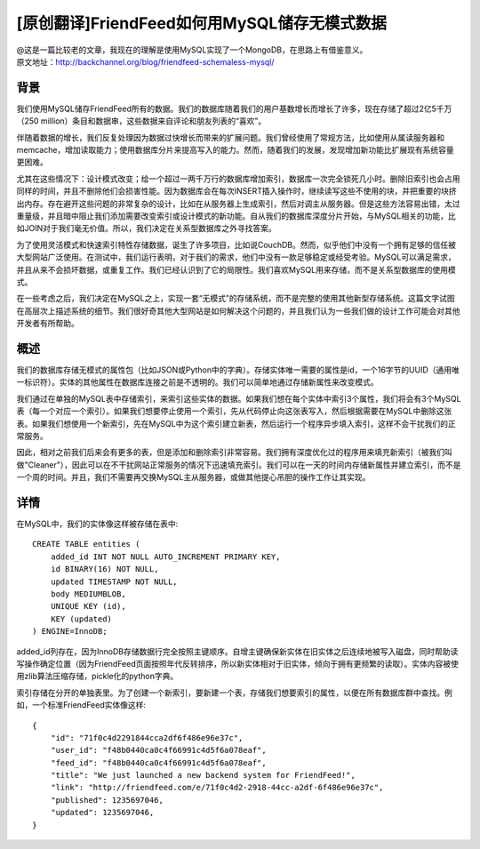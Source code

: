 [原创翻译]FriendFeed如何用MySQL储存无模式数据
===============================================
| @这是一篇比较老的文章，我现在的理解是使用MySQL实现了一个MongoDB，在思路上有借鉴意义。
| 原文地址：http://backchannel.org/blog/friendfeed-schemaless-mysql/

背景
------

我们使用MySQL储存FriendFeed所有的数据。我们的数据库随着我们的用户基数增长而增长了许多，现在存储了超过2亿5千万（250 million）条目和数据串，这些数据来自评论和朋友列表的“喜欢”。

伴随着数据的增长，我们反复处理因为数据过快增长而带来的扩展问题。我们曾经使用了常规方法，比如使用从属读服务器和memcache，增加读取能力；使用数据库分片来提高写入的能力。然而，随着我们的发展，发现增加新功能比扩展现有系统容量更困难。

尤其在这些情况下：设计模式改变；给一个超过一两千万行的数据库增加索引，数据库一次完全锁死几小时。删除旧索引也会占用同样的时间，并且不删除他们会损害性能。因为数据库会在每次INSERT插入操作时，继续读写这些不使用的块，并把重要的块挤出内存。存在避开这些问题的非常复杂的设计，比如在从服务器上生成索引，然后对调主从服务器。但是这些方法容易出错，太过重量级，并且暗中阻止我们添加需要改变索引或设计模式的新功能。自从我们的数据库深度分片开始，与MySQL相关的功能，比如JOIN对于我们毫无价值。所以，我们决定在关系型数据库之外寻找答案。

为了使用灵活模式和快速索引特性存储数据，诞生了许多项目，比如说CouchDB。然而，似乎他们中没有一个拥有足够的信任被大型网站广泛使用。在测试中，我们运行表明，对于我们的需求，他们中没有一款足够稳定或经受考验。MySQL可以满足需求，并且从来不会损坏数据，或重复工作。我们已经认识到了它的局限性。我们喜欢MySQL用来存储，而不是关系型数据库的使用模式。

在一些考虑之后，我们决定在MySQL之上，实现一套“无模式”的存储系统，而不是完整的使用其他新型存储系统。这篇文字试图在高层次上描述系统的细节。我们很好奇其他大型网站是如何解决这个问题的，并且我们认为一些我们做的设计工作可能会对其他开发者有所帮助。

概述
--------

我们的数据库存储无模式的属性包（比如JSON或Python中的字典）。存储实体唯一需要的属性是id，一个16字节的UUID（通用唯一标识符）。实体的其他属性在数据库连接之前是不透明的。我们可以简单地通过存储新属性来改变模式。

我们通过在单独的MySQL表中存储索引，来索引这些实体的数据。如果我们想在每个实体中索引3个属性，我们将会有3个MySQL表（每一个对应一个索引）。如果我们想要停止使用一个索引，先从代码停止向这张表写入，然后根据需要在MySQL中删除这张表。如果我们想使用一个新索引，先在MySQL中为这个索引建立新表，然后运行一个程序异步填入索引，这样不会干扰我们的正常服务。

因此，相对之前我们后来会有更多的表，但是添加和删除索引非常容易。我们拥有深度优化过的程序用来填充新索引（被我们叫做"Cleaner"），因此可以在不干扰网站正常服务的情况下迅速填充索引。我们可以在一天的时间内存储新属性并建立索引，而不是一个周的时间。并且，我们不需要再交换MySQL主从服务器，或做其他提心吊胆的操作工作让其实现。

详情
-------
在MySQL中，我们的实体像这样被存储在表中::

    CREATE TABLE entities (
	added_id INT NOT NULL AUTO_INCREMENT PRIMARY KEY,
	id BINARY(16) NOT NULL,
	updated TIMESTAMP NOT NULL,
	body MEDIUMBLOB,
	UNIQUE KEY (id),
	KEY (updated)
    ) ENGINE=InnoDB;

added_id列存在，因为InnoDB存储数据行完全按照主键顺序。自增主键确保新实体在旧实体之后连续地被写入磁盘，同时帮助读写操作确定位置（因为FriendFeed页面按照年代反转排序，所以新实体相对于旧实体，倾向于拥有更频繁的读取）。实体内容被使用zlib算法压缩存储，pickle化的python字典。

索引存储在分开的单独表里。为了创建一个新索引，要新建一个表，存储我们想要索引的属性，以便在所有数据库群中查找。例如，一个标准FriendFeed实体像这样::

    {
	"id": "71f0c4d2291844cca2df6f486e96e37c",
	"user_id": "f48b0440ca0c4f66991c4d5f6a078eaf",
	"feed_id": "f48b0440ca0c4f66991c4d5f6a078eaf",
	"title": "We just launched a new backend system for FriendFeed!",
	"link": "http://friendfeed.com/e/71f0c4d2-2918-44cc-a2df-6f486e96e37c",
	"published": 1235697046,
	"updated": 1235697046,
    }


